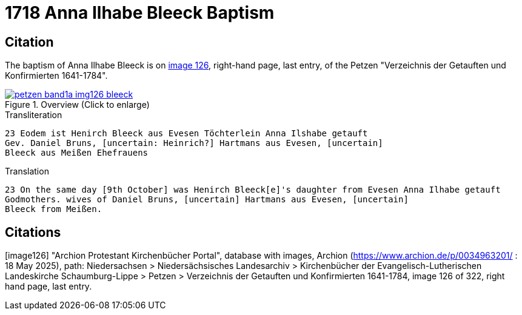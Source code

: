 = 1718 Anna Ilhabe Bleeck Baptism
:page-role: doc-width

== Citation

The baptism of Anna Ilhabe Bleeck is on <<image126, image 126>>, right-hand page, last entry, of the Petzen
"Verzeichnis der Getauften und Konfirmierten 1641-1784".

image::petzen-band1a-img126-bleeck.jpg[align=center,title='Overview (Click to enlarge)',link=self]

.Transliteration
....
23 Eodem ist Henirch Bleeck aus Evesen Töchterlein Anna Ilshabe getauft
Gev. Daniel Bruns, [uncertain: Heinrich?] Hartmans aus Evesen, [uncertain]
Bleeck aus Meißen Ehefrauens
....

.Translation
....
23 On the same day [9th October] was Henirch Bleeck[e]'s daughter from Evesen Anna Ilhabe getauft
Godmothers. wives of Daniel Bruns, [uncertain] Hartmans aus Evesen, [uncertain]
Bleeck from Meißen. 
....


[bibliography]
== Citations

[image126] "Archion Protestant Kirchenbücher Portal", database with images, Archion (https://www.archion.de/p/0034963201/ : 18 May 2025), path: Niedersachsen > Niedersächsisches Landesarchiv > Kirchenbücher der Evangelisch-Lutherischen
Landeskirche Schaumburg-Lippe > Petzen > Verzeichnis der Getauften und Konfirmierten 1641-1784, image 126 of 322, right hand page, last entry.
